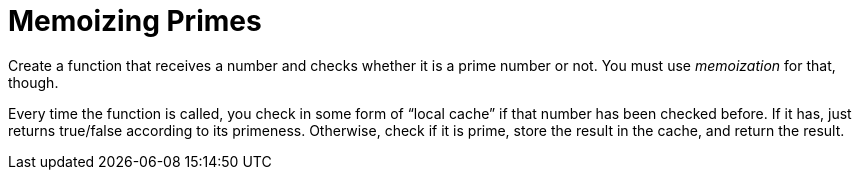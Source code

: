= Memoizing Primes

Create a function that receives a number and checks whether it is a prime
number or not. You must use _memoization_ for that, though.

Every time the function is called, you check in some form of “local cache” if
that number has been checked before. If it has, just returns true/false
according to its primeness. Otherwise, check if it is prime, store the result
in the cache, and return the result.

